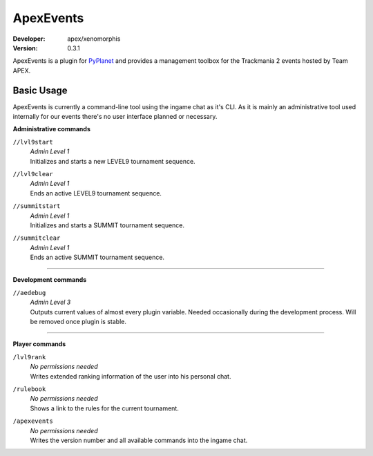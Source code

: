 ==========
ApexEvents
==========
:Developer: apex/xenomorphis
:Version: 0.3.1

ApexEvents is a plugin for `PyPlanet <https://pypla.net/en/latest/index.html>`_ and provides a management toolbox for the
Trackmania 2 events hosted by Team APEX.


Basic Usage
-----------
ApexEvents is currently a command-line tool using the ingame chat as it's CLI. As it is mainly an administrative tool used
internally for our events there's no user interface planned or necessary.

**Administrative commands**

``//lvl9start``
    | *Admin Level 1*
    | Initializes and starts a new LEVEL9 tournament sequence.

``//lvl9clear``
    | *Admin Level 1*
    | Ends an active LEVEL9 tournament sequence.

``//summitstart``
    | *Admin Level 1*
    | Initializes and starts a SUMMIT tournament sequence.

``//summitclear``
    | *Admin Level 1*
    | Ends an active SUMMIT tournament sequence.

--------

**Development commands**

``//aedebug``
    | *Admin Level 3*
    | Outputs current values of almost every plugin variable. Needed occasionally during the development process. Will be removed once plugin is stable.

--------

**Player commands**

``/lvl9rank``
    | *No permissions needed*
    | Writes extended ranking information of the user into his personal chat.

``/rulebook``
    | *No permissions needed*
    | Shows a link to the rules for the current tournament.

``/apexevents``
    | *No permissions needed*
    | Writes the version number and all available commands into the ingame chat.
